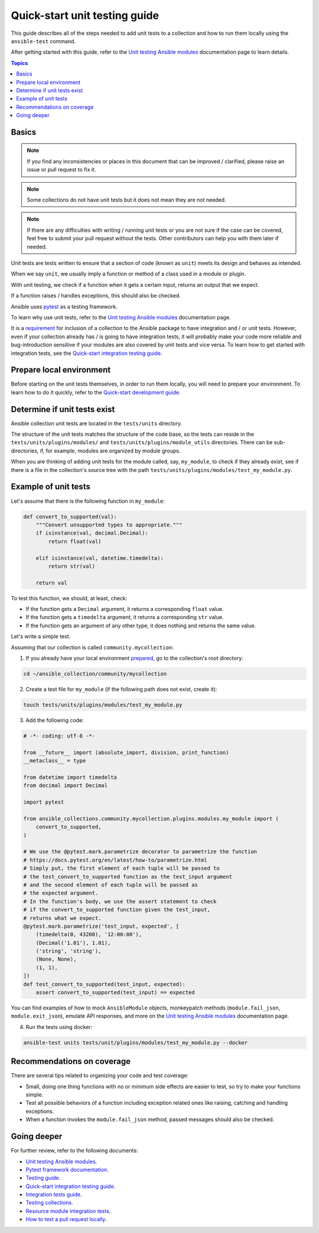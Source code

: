 ******************************
Quick-start unit testing guide
******************************

This guide describes all of the steps needed to add unit tests to a collection and how to run them locally using the ``ansible-test`` command.

After getting started with this guide, refer to the `Unit testing Ansible modules <https://docs.ansible.com/ansible/devel/dev_guide/testing_units_modules.html>`_ documentation page to learn details.

.. contents:: Topics

Basics
======

.. note::

  If you find any inconsistencies or places in this document that can be improved / clarified, please raise an issue or pull request to fix it.

.. note::

  Some collections do not have unit tests but it does not mean they are not needed.

.. note::

  If there are any difficulties with writing / running unit tests or you are not sure if the case can be covered, feel free to submit your pull request without the tests. Other contributors can help you with them later if needed.

Unit tests are tests written to ensure that a section of code (known as ``unit``) meets its design and behaves as intended.

When we say ``unit``, we usually imply a function or method of a class used in a module or plugin.

With unit testing, we check if a function when it gets a certain input, returns an output that we expect.

If a function raises / handles exceptions, this should also be checked.

Ansible uses `pytest <https://docs.pytest.org/en/latest/>`_ as a testing framework.

To learn why use unit tests, refer to the `Unit testing Ansible modules <https://docs.ansible.com/ansible/devel/dev_guide/testing_units_modules.html#why-use-unit-tests>`_ documentation page.

It is a `requirement <https://github.com/ansible-collections/overview/blob/main/collection_requirements.rst#requirements-for-collections-to-be-included-in-the-ansible-package>`_ for inclusion of a collection to the Ansible package to have integration and / or unit tests. However, even if your collection already has / is going to have integration tests, it will probably make your code more reliable and bug-introduction sensitive if your modules are also covered by unit tests and vice versa. To learn how to get started with integration tests, see the `Quick-start integration testing guide <integration_tests_quick_start_guide.rst>`_.

.. _Prepare-local-environment:

Prepare local environment
=========================

Before starting on the unit tests themselves, in order to run them locally, you will need to prepare your environment. To learn how to do it quickly, refer to the `Quick-start development guide <https://github.com/ansible/community-docs/blob/main/create_pr_quick_start_guide.rst#prepare-your-environment>`_.

.. _Determine-if-unit-tests-exists:

Determine if unit tests exist
=============================

Ansible collection unit tests are located in the ``tests/units`` directory.

The structure of the unit tests matches the structure of the code base, so the tests can reside in the ``tests/units/plugins/modules/`` and ``tests/units/plugins/module_utils`` directories. There can be sub-directories, if, for example, modules are organized by module groups.

When you are thinking of adding unit tests for the module called, say, ``my_module``, to check if they already exist, see if there is a file in the collection's source tree with the path ``tests/units/plugins/modules/test_my_module.py``.

Example of unit tests
=====================

Let's assume that there is the following function in ``my_module``:

.. code:: python

  def convert_to_supported(val):
      """Convert unsupported types to appropriate."""
      if isinstance(val, decimal.Decimal):
          return float(val)

      elif isinstance(val, datetime.timedelta):
          return str(val)

      return val

To test this function, we should, at least, check:

* If the function gets a ``Decimal`` argument, it returns a corresponding ``float`` value.
* If the function gets a ``timedelta`` argument, it returns a corresponding ``str`` value.
* If the function gets an argument of any other type, it does nothing and returns the same value.

Let's write a simple test.

Assuming that our collection is called ``community.mycollection``:

1. If you already have your local environment `prepared <https://github.com/ansible/community-docs/blob/main/create_pr_quick_start_guide.rst#prepare-your-environment>`_, go to the collection's root directory:

.. code:: bash

   cd ~/ansible_collection/community/mycollection

2. Create a test file for ``my_module`` (if the following path does not exist, create it):

.. code:: bash

    touch tests/units/plugins/modules/test_my_module.py

3. Add the following code:

.. code:: python

  # -*- coding: utf-8 -*-

  from __future__ import (absolute_import, division, print_function)
  __metaclass__ = type

  from datetime import timedelta
  from decimal import Decimal

  import pytest

  from ansible_collections.community.mycollection.plugins.modules.my_module import (
      convert_to_supported,
  )

  # We use the @pytest.mark.parametrize decorator to parametrize the function
  # https://docs.pytest.org/en/latest/how-to/parametrize.html
  # Simply put, the first element of each tuple will be passed to
  # the test_convert_to_supported function as the test_input argument
  # and the second element of each tuple will be passed as
  # the expected argument.
  # In the function's body, we use the assert statement to check
  # if the convert_to_supported function given the test_input,
  # returns what we expect.
  @pytest.mark.parametrize('test_input, expected', [
      (timedelta(0, 43200), '12:00:00'),
      (Decimal('1.01'), 1.01),
      ('string', 'string'),
      (None, None),
      (1, 1),
  ])
  def test_convert_to_supported(test_input, expected):
      assert convert_to_supported(test_input) == expected

You can find examples of how to mock ``AnsibleModule`` objects, monkeypatch methods (``module.fail_json``, ``module.exit_json``), emulate API responses, and more on the `Unit testing Ansible modules <https://docs.ansible.com/ansible/devel/dev_guide/testing_units_modules.html>`_ documentation page.

4. Run the tests using docker:

.. code:: bash

  ansible-test units tests/unit/plugins/modules/test_my_module.py --docker

.. _Recommendations-on-coverage:

Recommendations on coverage
===========================

There are several tips related to organizing your code and test coverage:

* Small, doing one thing functions with no or minimum side effects are easier to test, so try to make your functions simple.
* Test all possible behaviors of a function including exception related ones like raising, catching and handling exceptions.
* When a function invokes the ``module.fail_json`` method, passed messages should also be checked.

Going deeper
============

For further review, refer to the following documents:

- `Unit testing Ansible modules <https://docs.ansible.com/ansible/devel/dev_guide/testing_units_modules.html>`_.
- `Pytest framework documentation <https://docs.pytest.org/en/latest/>`_.
- `Testing guide <https://docs.ansible.com/ansible/latest/dev_guide/testing.html>`_.
- `Quick-start integration testing guide <https://github.com/ansible/community-docs/blob/main/integration_tests_quick_start_guide.rst>`_.
- `Integration tests guide <https://docs.ansible.com/ansible/latest/dev_guide/testing_integration.html>`_.
- `Testing collections <https://docs.ansible.com/ansible/latest/dev_guide/developing_collections_testing.html#testing-collections>`_.
- `Resource module integration tests <https://docs.ansible.com/ansible/latest/network/dev_guide/developing_resource_modules_network.html#resource-module-integration-tests>`_.
- `How to test a pull request locally <https://github.com/ansible/community-docs/blob/main/test_pr_locally_guide.rst>`_.
